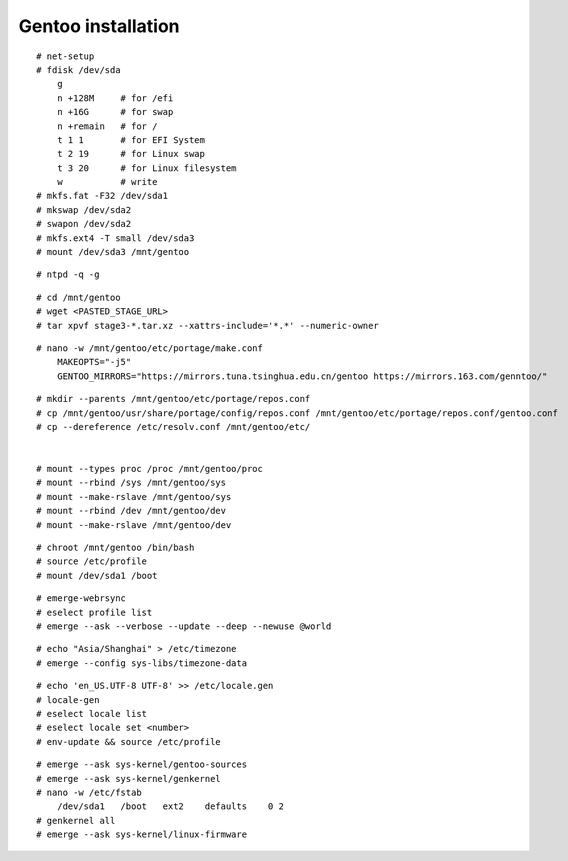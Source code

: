Gentoo installation
===================

::

    # net-setup
    # fdisk /dev/sda
        g
        n +128M     # for /efi
        n +16G      # for swap
        n +remain   # for /
        t 1 1       # for EFI System
        t 2 19      # for Linux swap
        t 3 20      # for Linux filesystem
        w           # write
    # mkfs.fat -F32 /dev/sda1
    # mkswap /dev/sda2
    # swapon /dev/sda2
    # mkfs.ext4 -T small /dev/sda3
    # mount /dev/sda3 /mnt/gentoo
    
::

    # ntpd -q -g

::

    # cd /mnt/gentoo
    # wget <PASTED_STAGE_URL>
    # tar xpvf stage3-*.tar.xz --xattrs-include='*.*' --numeric-owner



::

    # nano -w /mnt/gentoo/etc/portage/make.conf
        MAKEOPTS="-j5"
        GENTOO_MIRRORS="https://mirrors.tuna.tsinghua.edu.cn/gentoo https://mirrors.163.com/genntoo/"

::

    # mkdir --parents /mnt/gentoo/etc/portage/repos.conf
    # cp /mnt/gentoo/usr/share/portage/config/repos.conf /mnt/gentoo/etc/portage/repos.conf/gentoo.conf
    # cp --dereference /etc/resolv.conf /mnt/gentoo/etc/


    # mount --types proc /proc /mnt/gentoo/proc
    # mount --rbind /sys /mnt/gentoo/sys
    # mount --make-rslave /mnt/gentoo/sys
    # mount --rbind /dev /mnt/gentoo/dev
    # mount --make-rslave /mnt/gentoo/dev 

::

    # chroot /mnt/gentoo /bin/bash 
    # source /etc/profile
    # mount /dev/sda1 /boot

::

    # emerge-webrsync
    # eselect profile list
    # emerge --ask --verbose --update --deep --newuse @world


::

    # echo "Asia/Shanghai" > /etc/timezone
    # emerge --config sys-libs/timezone-data

::

    # echo 'en_US.UTF-8 UTF-8' >> /etc/locale.gen
    # locale-gen
    # eselect locale list
    # eselect locale set <number>
    # env-update && source /etc/profile

::

    # emerge --ask sys-kernel/gentoo-sources
    # emerge --ask sys-kernel/genkernel
    # nano -w /etc/fstab
        /dev/sda1   /boot   ext2    defaults    0 2
    # genkernel all
    # emerge --ask sys-kernel/linux-firmware
